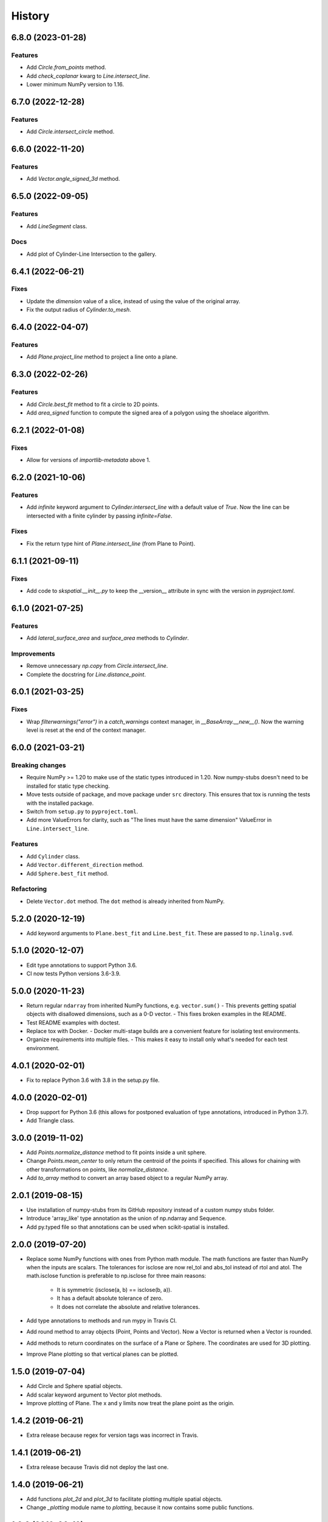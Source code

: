 =======
History
=======


6.8.0 (2023-01-28)
------------------

Features
~~~~~~~~
- Add `Circle.from_points` method.
- Add `check_coplanar` kwarg to `Line.intersect_line`.
- Lower minimum NumPy version to 1.16.


6.7.0 (2022-12-28)
------------------

Features
~~~~~~~~
- Add `Circle.intersect_circle` method.


6.6.0 (2022-11-20)
------------------

Features
~~~~~~~~
- Add `Vector.angle_signed_3d` method.


6.5.0 (2022-09-05)
------------------

Features
~~~~~~~~
- Add `LineSegment` class.

Docs
~~~~
- Add plot of Cylinder-Line Intersection to the gallery.


6.4.1 (2022-06-21)
------------------

Fixes
~~~~~
- Update the `dimension` value of a slice, instead of using the value of the original array.
- Fix the output radius of `Cylinder.to_mesh`.


6.4.0 (2022-04-07)
------------------

Features
~~~~~~~~
- Add `Plane.project_line` method to project a line onto a plane.


6.3.0 (2022-02-26)
------------------

Features
~~~~~~~~
- Add `Circle.best_fit` method to fit a circle to 2D points.
- Add `area_signed` function to compute the signed area of a polygon using the shoelace algorithm.


6.2.1 (2022-01-08)
------------------

Fixes
~~~~~
- Allow for versions of `importlib-metadata` above 1.


6.2.0 (2021-10-06)
------------------

Features
~~~~~~~~
- Add `infinite` keyword argument to `Cylinder.intersect_line` with a default value of `True`.
  Now the line can be intersected with a finite cylinder by passing `infinite=False`.

Fixes
~~~~~
- Fix the return type hint of `Plane.intersect_line` (from Plane to Point).


6.1.1 (2021-09-11)
------------------

Fixes
~~~~~
- Add code to `skspatial.__init__.py` to keep the __version__ attribute in sync with the version in `pyproject.toml`.


6.1.0 (2021-07-25)
------------------

Features
~~~~~~~~
- Add `lateral_surface_area` and `surface_area` methods to `Cylinder`.

Improvements
~~~~~~~~~~~~
- Remove unnecessary `np.copy` from `Circle.intersect_line`.
- Complete the docstring for `Line.distance_point`.


6.0.1 (2021-03-25)
------------------

Fixes
~~~~~
* Wrap `filterwarnings("error")` in a `catch_warnings` context manager, in `__BaseArray.__new__()`.
  Now the warning level is reset at the end of the context manager.


6.0.0 (2021-03-21)
------------------

Breaking changes
~~~~~~~~~~~~~~~~
* Require NumPy >= 1.20 to make use of the static types introduced in 1.20.
  Now numpy-stubs doesn't need to be installed for static type checking.
* Move tests outside of package, and move package under ``src`` directory.
  This ensures that tox is running the tests with the installed package.
* Switch from ``setup.py`` to ``pyproject.toml``.
* Add more ValueErrors for clarity, such as "The lines must have the same dimension"
  ValueError in ``Line.intersect_line``.

Features
~~~~~~~~
* Add ``Cylinder`` class.
* Add ``Vector.different_direction`` method.
* Add ``Sphere.best_fit`` method.

Refactoring
~~~~~~~~~~~
* Delete ``Vector.dot`` method. The ``dot`` method is already inherited from NumPy.


5.2.0 (2020-12-19)
------------------
* Add keyword arguments to ``Plane.best_fit`` and ``Line.best_fit``.
  These are passed to ``np.linalg.svd``.


5.1.0 (2020-12-07)
------------------
* Edit type annotations to support Python 3.6.
* CI now tests Python versions 3.6-3.9.


5.0.0 (2020-11-23)
------------------
* Return regular ``ndarray`` from inherited NumPy functions, e.g. ``vector.sum()``
  - This prevents getting spatial objects with disallowed dimensions, such as a 0-D vector.
  - This fixes broken examples in the README.
* Test README examples with doctest.
* Replace tox with Docker.
  - Docker multi-stage builds are a convenient feature for isolating test environments.
* Organize requirements into multiple files.
  - This makes it easy to install only what's needed for each test environment.


4.0.1 (2020-02-01)
------------------
* Fix to replace Python 3.6 with 3.8 in the setup.py file.


4.0.0 (2020-02-01)
------------------
* Drop support for Python 3.6 (this allows for postponed evaluation of type annotations, introduced in Python 3.7).
* Add Triangle class.


3.0.0 (2019-11-02)
------------------
* Add `Points.normalize_distance` method to fit points inside a unit sphere.
* Change `Points.mean_center` to only return the centroid of the points if specified.
  This allows for chaining with other transformations on points, like `normalize_distance`.
* Add `to_array` method to convert an array based object to a regular NumPy array.


2.0.1 (2019-08-15)
------------------
* Use installation of numpy-stubs from its GitHub repository instead of a custom numpy stubs folder.
* Introduce 'array_like' type annotation as the union of np.ndarray and Sequence.
* Add py.typed file so that annotations can be used when scikit-spatial is installed.


2.0.0 (2019-07-20)
------------------
* Replace some NumPy functions with ones from Python math module. The math functions are faster than NumPy when the inputs are scalars.
  The tolerances for isclose are now rel_tol and abs_tol instead of rtol and atol.
  The math.isclose function is preferable to np.isclose for three main reasons:
    * It is symmetric (isclose(a, b) == isclose(b, a)).
    * It has a default absolute tolerance of zero.
    * It does not correlate the absolute and relative tolerances.
* Add type annotations to methods and run mypy in Travis CI.
* Add round method to array objects (Point, Points and Vector). Now a Vector is returned when a Vector is rounded.
* Add methods to return coordinates on the surface of a Plane or Sphere. The coordinates are used for 3D plotting.
* Improve Plane plotting so that vertical planes can be plotted.


1.5.0 (2019-07-04)
------------------
* Add Circle and Sphere spatial objects.
* Add scalar keyword argument to Vector plot methods.
* Improve plotting of Plane. The x and y limits now treat the plane point as the origin.


1.4.2 (2019-06-21)
------------------
* Extra release because regex for version tags was incorrect in Travis.


1.4.1 (2019-06-21)
------------------
* Extra release because Travis did not deploy the last one.


1.4.0 (2019-06-21)
------------------
* Add functions `plot_2d` and `plot_3d` to facilitate plotting multiple spatial objects.
* Change `_plotting` module name to `plotting`, because it now contains some public functions.


1.3.0 (2019-06-19)
------------------
* Remove dpcontracts as a dependency. The contracts were causing performance issues.
* Add 'dimension' attribute to all spatial objects.
* Add Vector.angle_signed method.
* Add Line.from_slope method.


1.2.0 (2019-06-11)
------------------
* Move tests into skspatial directory. This allows for importing custom hypothesis strategies for testing other projects.
* Drop support for Python 3.5 (matplotlib requires >= 3.6).


1.1.0 (2019-05-04)
------------------
* Add methods for 2D and 3D plotting.
* Rename private modules and functions to include leading underscore.


1.0.1 (2019-03-29)
------------------
* Support Python versions 3.5-3.7.


1.0.0 (2019-03-26)
------------------
* Change Vector and Point to be subclasses of the NumPy `ndarray`.
* Change all spatial objects to accept `array_like` inputs, such as a list or tuple.
* Add the Points class to represent multiple points in space. This is also an `ndarray` subclass.
* The dimension of the objects is no longer automatically set to 3D. Points and vectors can be 2D and up.


0.1.0 (2019-02-27)
------------------
* First release on PyPI.
